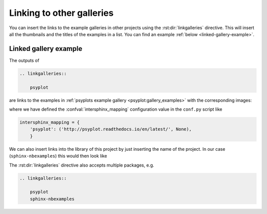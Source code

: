 .. _linking-galleries:

Linking to other galleries
==========================
You can insert the links to the example galleries in other projects using the
:rst:dir:`linkgalleries` directive. This will insert all the thumbnails and the
titles of the examples in a list. You can find an example
:ref:`below <linked-gallery-example>`.


.. rst:directive:: linkgalleries

    Insert links to other example galleries generated with the
    sphinx-nbexamples extension.

    The directive takes no arguments and the options are the same as for the
    :dudir:`figure` directive. By default, we use a width of 160px and the
    ``align`` parameter is set to ``'left'``.

    Each line of the content for this package must be the name of a package as
    it is registered in the :confval:`intersphinx_mapping` configuration value
    by the :mod:`sphinx.ext.intersphinx` extension. Optionally you can also
    provide the folder for the examples.

    .. warning::

        This directive only works well for examples that have a thumbnail
        associated with them, i.e. not with code examples
        (see :ref:`thumbnails`).

    .. rubric:: Examples

    To insert links to the examples of the
    :ref:`sphinx-nbexamples gallery <gallery_examples>` you can either
    use

    .. code-block:: rst

        .. linkgalleries::

            sphinx_nbexamples

    or more explicit

    .. code-block:: rst

        .. linkgalleries::

            sphinx_nbexamples examples


.. _linked-gallery-example:

Linked gallery example
----------------------

The outputs of

.. code-block:: rst

    .. linkgalleries::

        psyplot

are links to the examples in
:ref:`psyplots example gallery <psyplot:gallery_examples>`
with the corresponding images:

.. linkgalleries::

    psyplot

where we have defined the :confval:`intersphinx_mapping` configuration value in
the ``conf.py`` script like

.. code-block:: python

    intersphinx_mapping = {
        'psyplot': ('http://psyplot.readthedocs.io/en/latest/', None),
        }

We can also insert links into the library of this project by just inserting the
name of the project. In our case (``sphinx-nbexamples``) this would then look
like

.. linkgalleries::

    sphinx-nbexamples

The :rst:dir:`linkgalleries` directive also accepts multiple packages, e.g.

.. code-block:: rst

    .. linkgalleries::

        psyplot
        sphinx-nbexamples
